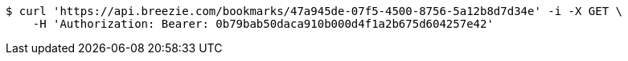 [source,bash]
----
$ curl 'https://api.breezie.com/bookmarks/47a945de-07f5-4500-8756-5a12b8d7d34e' -i -X GET \
    -H 'Authorization: Bearer: 0b79bab50daca910b000d4f1a2b675d604257e42'
----